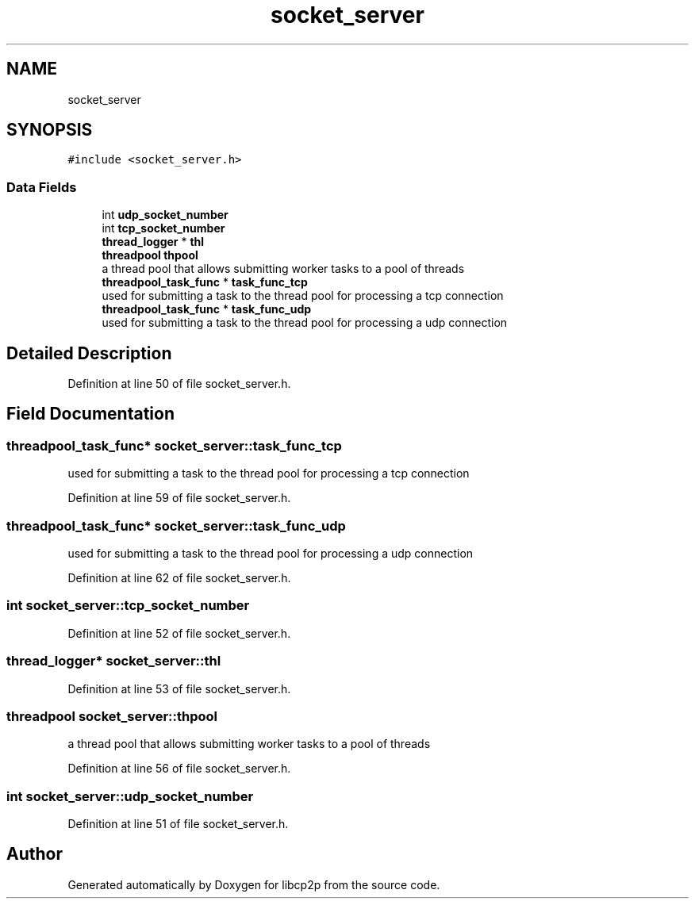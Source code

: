 .TH "socket_server" 3 "Wed Jul 22 2020" "libcp2p" \" -*- nroff -*-
.ad l
.nh
.SH NAME
socket_server
.SH SYNOPSIS
.br
.PP
.PP
\fC#include <socket_server\&.h>\fP
.SS "Data Fields"

.in +1c
.ti -1c
.RI "int \fBudp_socket_number\fP"
.br
.ti -1c
.RI "int \fBtcp_socket_number\fP"
.br
.ti -1c
.RI "\fBthread_logger\fP * \fBthl\fP"
.br
.ti -1c
.RI "\fBthreadpool\fP \fBthpool\fP"
.br
.RI "a thread pool that allows submitting worker tasks to a pool of threads "
.ti -1c
.RI "\fBthreadpool_task_func\fP * \fBtask_func_tcp\fP"
.br
.RI "used for submitting a task to the thread pool for processing a tcp connection "
.ti -1c
.RI "\fBthreadpool_task_func\fP * \fBtask_func_udp\fP"
.br
.RI "used for submitting a task to the thread pool for processing a udp connection "
.in -1c
.SH "Detailed Description"
.PP 
Definition at line 50 of file socket_server\&.h\&.
.SH "Field Documentation"
.PP 
.SS "\fBthreadpool_task_func\fP* socket_server::task_func_tcp"

.PP
used for submitting a task to the thread pool for processing a tcp connection 
.PP
Definition at line 59 of file socket_server\&.h\&.
.SS "\fBthreadpool_task_func\fP* socket_server::task_func_udp"

.PP
used for submitting a task to the thread pool for processing a udp connection 
.PP
Definition at line 62 of file socket_server\&.h\&.
.SS "int socket_server::tcp_socket_number"

.PP
Definition at line 52 of file socket_server\&.h\&.
.SS "\fBthread_logger\fP* socket_server::thl"

.PP
Definition at line 53 of file socket_server\&.h\&.
.SS "\fBthreadpool\fP socket_server::thpool"

.PP
a thread pool that allows submitting worker tasks to a pool of threads 
.PP
Definition at line 56 of file socket_server\&.h\&.
.SS "int socket_server::udp_socket_number"

.PP
Definition at line 51 of file socket_server\&.h\&.

.SH "Author"
.PP 
Generated automatically by Doxygen for libcp2p from the source code\&.

